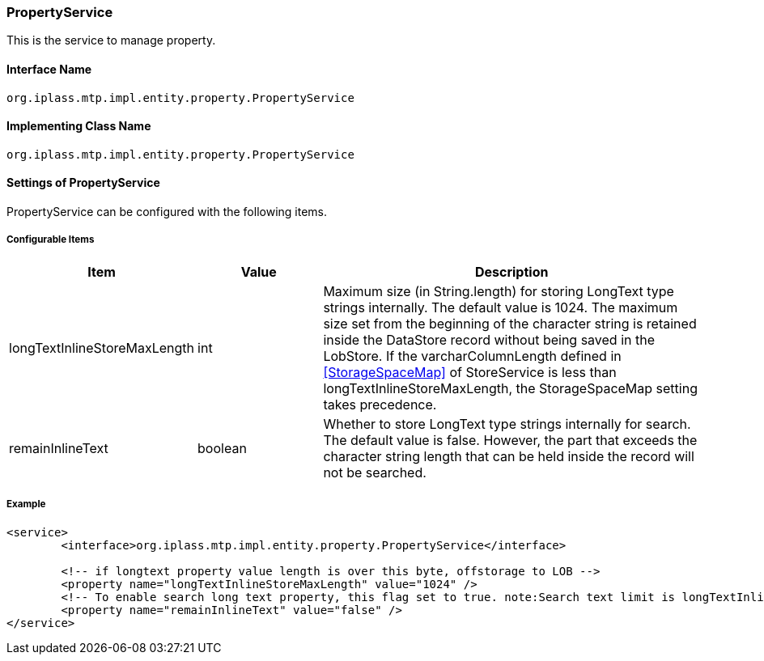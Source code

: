[[PropertyService]]
=== PropertyService
This is the service to manage property.

==== Interface Name
----
org.iplass.mtp.impl.entity.property.PropertyService
----


==== Implementing Class Name
----
org.iplass.mtp.impl.entity.property.PropertyService
----


==== Settings of PropertyService
PropertyService can be configured with the following items.

===== Configurable Items
[cols="1,1,3", options="header"]
|===
| Item | Value | Description
| longTextInlineStoreMaxLength | int | Maximum size (in String.length) for storing LongText type strings internally. The default value is 1024. The maximum size set from the beginning of the character string is retained inside the DataStore record without being saved in the LobStore.
If the varcharColumnLength defined in <<StorageSpaceMap>> of StoreService is less than longTextInlineStoreMaxLength, the StorageSpaceMap setting takes precedence.
| remainInlineText | boolean | Whether to store LongText type strings internally for search. The default value is false. However, the part that exceeds the character string length that can be held inside the record will not be searched.
|===

===== Example
[source,xml]
----
<service>
	<interface>org.iplass.mtp.impl.entity.property.PropertyService</interface>

	<!-- if longtext property value length is over this byte, offstorage to LOB -->
	<property name="longTextInlineStoreMaxLength" value="1024" />
	<!-- To enable search long text property, this flag set to true. note:Search text limit is longTextInlineStoreMaxLength. And storage space more consume. -->
	<property name="remainInlineText" value="false" />
</service>
----
